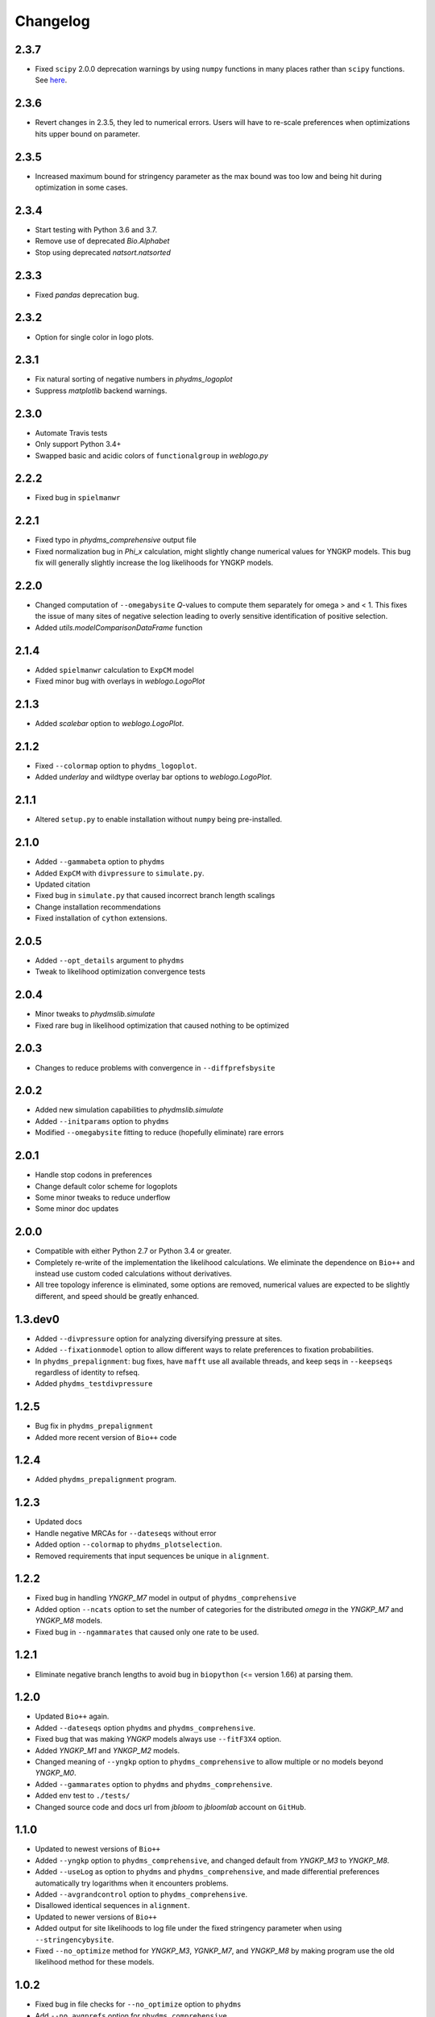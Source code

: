 Changelog
===========

2.3.7
------
* Fixed ``scipy`` 2.0.0 deprecation warnings by using ``numpy`` functions in many places rather than ``scipy`` functions. See `here <https://docs.scipy.org/doc/scipy/reference/release.1.4.0.html#deprecated-features>`_.

2.3.6
------
* Revert changes in 2.3.5, they led to numerical errors. Users will have to re-scale preferences when optimizations hits upper bound on parameter.

2.3.5
------
* Increased maximum bound for stringency parameter as the max bound was too low and being hit during optimization in some cases.

2.3.4
------
* Start testing with Python 3.6 and 3.7.

* Remove use of deprecated `Bio.Alphabet`

* Stop using deprecated `natsort.natsorted`

2.3.3
-------
* Fixed `pandas` deprecation bug.

2.3.2
-------
* Option for single color in logo plots.

2.3.1
-----------
* Fix natural sorting of negative numbers in `phydms_logoplot`

* Suppress `matplotlib` backend warnings.

2.3.0
------
* Automate Travis tests

* Only support Python 3.4+

* Swapped basic and acidic colors of ``functionalgroup`` in `weblogo.py`

2.2.2
-----
* Fixed bug in ``spielmanwr``

2.2.1
-----
* Fixed typo in `phydms_comprehensive` output file

* Fixed normalization bug in `Phi_x` calculation, might slightly change numerical values for YNGKP models. This bug fix will generally slightly increase the log likelihoods for YNGKP models.

2.2.0
-----
* Changed computation of ``--omegabysite`` *Q*-values to compute them separately for omega > and < 1. This fixes the issue of many sites of negative selection leading to overly sensitive identification of positive selection.

* Added `utils.modelComparisonDataFrame` function

2.1.4
-------
* Added ``spielmanwr`` calculation to ``ExpCM`` model

* Fixed minor bug with overlays in `weblogo.LogoPlot`

2.1.3
-------
* Added `scalebar` option to `weblogo.LogoPlot`.

2.1.2
-----------
* Fixed ``--colormap`` option to ``phydms_logoplot``.

* Added `underlay` and wildtype overlay bar options to `weblogo.LogoPlot`.

2.1.1
---------
* Altered ``setup.py`` to enable installation without ``numpy`` being pre-installed.

2.1.0
---------
* Added ``--gammabeta`` option to ``phydms``

* Added ``ExpCM`` with ``divpressure`` to ``simulate.py``.

* Updated citation

* Fixed bug in ``simulate.py`` that caused incorrect branch length scalings

* Change installation recommendations

* Fixed installation of ``cython`` extensions.

2.0.5
---------
* Added ``--opt_details`` argument to ``phydms``

* Tweak to likelihood optimization convergence tests

2.0.4
---------
* Minor tweaks to `phydmslib.simulate`

* Fixed rare bug in likelihood optimization that caused nothing to be optimized

2.0.3
---------
* Changes to reduce problems with convergence in ``--diffprefsbysite``

2.0.2
---------
* Added new simulation capabilities to `phydmslib.simulate`

* Added ``--initparams`` option to ``phydms``

* Modified ``--omegabysite`` fitting to reduce (hopefully eliminate) rare errors

2.0.1
---------
* Handle stop codons in preferences

* Change default color scheme for logoplots

* Some minor tweaks to reduce underflow

* Some minor doc updates

2.0.0
-------------
* Compatible with either Python 2.7 or Python 3.4 or greater.

* Completely re-write of the implementation the likelihood calculations. We eliminate the dependence on ``Bio++`` and instead use custom coded calculations without derivatives.

* All tree topology inference is eliminated, some options are removed, numerical values are expected to be slightly different, and speed should be greatly enhanced.

1.3.dev0
-----------
* Added ``--divpressure`` option for analyzing diversifying pressure at sites.

* Added ``--fixationmodel`` option to allow different ways to relate preferences to fixation probabilities.

* In ``phydms_prepalignment``: bug fixes, have ``mafft`` use all available threads, and keep seqs in ``--keepseqs`` regardless of identity to refseq.

* Added ``phydms_testdivpressure``

1.2.5
----------
* Bug fix in ``phydms_prepalignment``

* Added more recent version of ``Bio++`` code

1.2.4
-------
* Added ``phydms_prepalignment`` program.

1.2.3
----------
* Updated docs

* Handle negative MRCAs for ``--dateseqs`` without error

* Added option ``--colormap`` to ``phydms_plotselection``.

* Removed requirements that input sequences be unique in ``alignment``.

1.2.2
--------
* Fixed bug in handling *YNGKP_M7* model in output of ``phydms_comprehensive``

* Added option ``--ncats`` option to set the number of categories for the distributed *omega* in the *YNGKP_M7* and *YNGKP_M8* models.

* Fixed bug in ``--ngammarates`` that caused only one rate to be used.

1.2.1
----------
* Eliminate negative branch lengths to avoid bug in ``biopython`` (<= version 1.66) at parsing them.

1.2.0
------------
* Updated ``Bio++`` again.

* Added ``--dateseqs`` option ``phydms`` and ``phydms_comprehensive``.

* Fixed bug that was making *YNGKP* models always use ``--fitF3X4`` option.

* Added *YNGKP_M1* and *YNKGP_M2* models.

* Changed meaning of ``--yngkp`` option to ``phydms_comprehensive`` to allow multiple or no models beyond *YNGKP_M0*.

* Added ``--gammarates`` option to ``phydms`` and ``phydms_comprehensive``.

* Added env test to ``./tests/``

* Changed source code and docs url from *jbloom* to *jbloomlab* account on ``GitHub``.

1.1.0
-----------
* Updated to newest versions of ``Bio++``

* Added ``--yngkp`` option to ``phydms_comprehensive``, and changed default from *YNGKP_M3* to *YNGKP_M8*.

* Added ``--useLog`` as option to ``phydms`` and ``phydms_comprehensive``, and made differential preferences automatically try logarithms when it encounters problems.

* Added ``--avgrandcontrol`` option to ``phydms_comprehensive``.

* Disallowed identical sequences in ``alignment``.

* Updated to newer versions of ``Bio++``

* Added output for site likelihoods to log file under the fixed stringency parameter when using ``--stringencybysite``.

* Fixed ``--no_optimize`` method for *YNGKP_M3*, *YGNKP_M7*, and *YNGKP_M8* by making program use the old likelihood method for these models.


1.0.2
--------
* Fixed bug in file checks for ``--no_optimize`` option to ``phydms``

* Add ``--no_avgprefs`` option for ``phydms_comprehensive``

1.0.1
--------
* Included ``__*`` files in ``Bpp`` in MANIFEST for proper ``PyPI`` / ``pip`` installation

1.0.0
--------
Initial release
